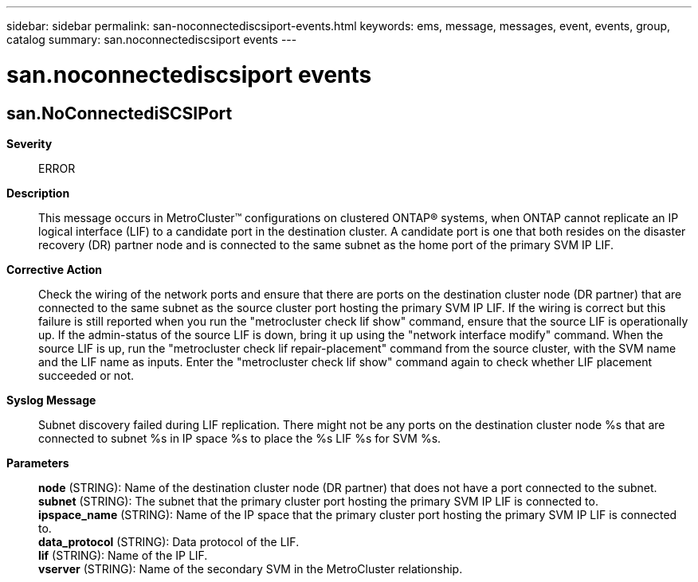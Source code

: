 ---
sidebar: sidebar
permalink: san-noconnectediscsiport-events.html
keywords: ems, message, messages, event, events, group, catalog
summary: san.noconnectediscsiport events
---

= san.noconnectediscsiport events
:toclevels: 1
:hardbreaks:
:nofooter:
:icons: font
:linkattrs:
:imagesdir: ./media/

== san.NoConnectediSCSIPort
*Severity*::
ERROR
*Description*::
This message occurs in MetroCluster(TM) configurations on clustered ONTAP(R) systems, when ONTAP cannot replicate an IP logical interface (LIF) to a candidate port in the destination cluster. A candidate port is one that both resides on the disaster recovery (DR) partner node and is connected to the same subnet as the home port of the primary SVM IP LIF.
*Corrective Action*::
Check the wiring of the network ports and ensure that there are ports on the destination cluster node (DR partner) that are connected to the same subnet as the source cluster port hosting the primary SVM IP LIF. If the wiring is correct but this failure is still reported when you run the "metrocluster check lif show" command, ensure that the source LIF is operationally up. If the admin-status of the source LIF is down, bring it up using the "network interface modify" command. When the source LIF is up, run the "metrocluster check lif repair-placement" command from the source cluster, with the SVM name and the LIF name as inputs. Enter the "metrocluster check lif show" command again to check whether LIF placement succeeded or not.
*Syslog Message*::
Subnet discovery failed during LIF replication. There might not be any ports on the destination cluster node %s that are connected to subnet %s in IP space %s to place the %s LIF %s for SVM %s.
*Parameters*::
*node* (STRING): Name of the destination cluster node (DR partner) that does not have a port connected to the subnet.
*subnet* (STRING): The subnet that the primary cluster port hosting the primary SVM IP LIF is connected to.
*ipspace_name* (STRING): Name of the IP space that the primary cluster port hosting the primary SVM IP LIF is connected to.
*data_protocol* (STRING): Data protocol of the LIF.
*lif* (STRING): Name of the IP LIF.
*vserver* (STRING): Name of the secondary SVM in the MetroCluster relationship.
